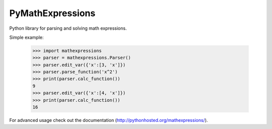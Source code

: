 PyMathExpressions
-----------------

Python library for parsing and solving math expressions.

Simple example:

    >>> import mathexpressions
    >>> parser = mathexpressions.Parser()
    >>> parser.edit_var({'x':[3, 'x']})
    >>> parser.parse_function('x^2')
    >>> print(parser.calc_function())
    9
    >>> parser.edit_var({'x':[4, 'x']})
    >>> print(parser.calc_function())
    16
    
For advanced usage check out the documentation (http://pythonhosted.org/mathexpressions/).
